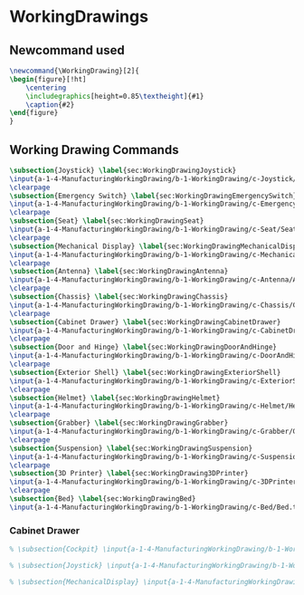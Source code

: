 * WorkingDrawings

** Newcommand used
#+BEGIN_SRC tex :tangle yes :tangle WorkingDrawing.tex
\newcommand{\WorkingDrawing}[2]{
\begin{figure}[!ht]
    \centering
    \includegraphics[height=0.85\textheight]{#1}
    \caption{#2}
\end{figure}
}

#+END_SRC
** Working Drawing Commands
#+BEGIN_SRC tex :tangle yes :tangle WorkingDrawing.tex
\subsection{Joystick} \label{sec:WorkingDrawingJoystick}
\input{a-1-4-ManufacturingWorkingDrawing/b-1-WorkingDrawing/c-Joystick/JoyStick.tex}
\clearpage
\subsection{Emergency Switch} \label{sec:WorkingDrawingEmergencySwitch}
\input{a-1-4-ManufacturingWorkingDrawing/b-1-WorkingDrawing/c-EmergencySwitch/EmergencyStop.tex}
\clearpage
\subsection{Seat} \label{sec:WorkingDrawingSeat}
\input{a-1-4-ManufacturingWorkingDrawing/b-1-WorkingDrawing/c-Seat/Seat.tex}
\clearpage
\subsection{Mechanical Display} \label{sec:WorkingDrawingMechanicalDisplay}
\input{a-1-4-ManufacturingWorkingDrawing/b-1-WorkingDrawing/c-MechanicalDisplay/MechanicalDisplay.tex}
\clearpage
\subsection{Antenna} \label{sec:WorkingDrawingAntenna}
\input{a-1-4-ManufacturingWorkingDrawing/b-1-WorkingDrawing/c-Antenna/Antenna.tex}
\clearpage
\subsection{Chassis} \label{sec:WorkingDrawingChassis}
\input{a-1-4-ManufacturingWorkingDrawing/b-1-WorkingDrawing/c-Chassis/Chassis.tex}
\clearpage
\subsection{Cabinet Drawer} \label{sec:WorkingDrawingCabinetDrawer}
\input{a-1-4-ManufacturingWorkingDrawing/b-1-WorkingDrawing/c-CabinetDrawer/CabinetDrawer.tex}
\clearpage
\subsection{Door and Hinge} \label{sec:WorkingDrawingDoorAndHinge}
\input{a-1-4-ManufacturingWorkingDrawing/b-1-WorkingDrawing/c-DoorAndHinge/DoorAndHinge.tex}
\clearpage
\subsection{Exterior Shell} \label{sec:WorkingDrawingExteriorShell}
\input{a-1-4-ManufacturingWorkingDrawing/b-1-WorkingDrawing/c-ExteriorShell/ExteriorShell.tex}
\clearpage
\subsection{Helmet} \label{sec:WorkingDrawingHelmet}
\input{a-1-4-ManufacturingWorkingDrawing/b-1-WorkingDrawing/c-Helmet/Helmet.tex}
\clearpage
\subsection{Grabber} \label{sec:WorkingDrawingGrabber}
\input{a-1-4-ManufacturingWorkingDrawing/b-1-WorkingDrawing/c-Grabber/Grabber.tex}
\clearpage
\subsection{Suspension} \label{sec:WorkingDrawingSuspension}
\input{a-1-4-ManufacturingWorkingDrawing/b-1-WorkingDrawing/c-Suspension/Suspension.tex}
\clearpage
\subsection{3D Printer} \label{sec:WorkingDrawing3DPrinter}
\input{a-1-4-ManufacturingWorkingDrawing/b-1-WorkingDrawing/c-3DPrinter/3DPrinter.tex}
\clearpage
\subsection{Bed} \label{sec:WorkingDrawingBed}
\input{a-1-4-ManufacturingWorkingDrawing/b-1-WorkingDrawing/c-Bed/Bed.tex}
  #+END_SRC
*** Cabinet Drawer  
#+BEGIN_SRC tex :tangle yes :tangle WorkingDrawing.tex
% \subsection{Cockpit} \input{a-1-4-ManufacturingWorkingDrawing/b-1-WorkingDrawing/c-Cockpit/Cockpit.tex}

% \subsection{Joystick} \input{a-1-4-ManufacturingWorkingDrawing/b-1-WorkingDrawing/c-Joystick/Joystick.tex}

% \subsection{MechanicalDisplay} \input{a-1-4-ManufacturingWorkingDrawing/b-1-WorkingDrawing/c-MechanicalDisplay/MechanicalDisplay.tex}
#+END_SRC
